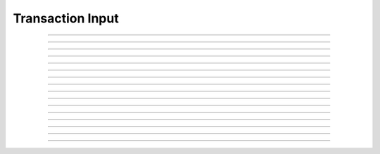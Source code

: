 Transaction Input
==========================

.. doxygentypedef:: cardano_transaction_input_t

------------

.. doxygenfunction:: cardano_transaction_input_new

------------

.. doxygenfunction:: cardano_transaction_input_from_hex

------------

.. doxygenfunction:: cardano_transaction_input_from_cbor

------------

.. doxygenfunction:: cardano_transaction_input_to_cbor

------------

.. doxygenfunction:: cardano_transaction_input_to_cip116_json

------------

.. doxygenfunction:: cardano_transaction_input_get_id

------------

.. doxygenfunction:: cardano_transaction_input_set_id

------------

.. doxygenfunction:: cardano_transaction_input_get_index

------------

.. doxygenfunction:: cardano_transaction_input_set_index

------------

.. doxygenfunction:: cardano_transaction_input_equals

------------

.. doxygenfunction:: cardano_transaction_input_compare

------------

.. doxygenfunction:: cardano_transaction_input_unref

------------

.. doxygenfunction:: cardano_transaction_input_ref

------------

.. doxygenfunction:: cardano_transaction_input_refcount

------------

.. doxygenfunction:: cardano_transaction_input_set_last_error

------------

.. doxygenfunction:: cardano_transaction_input_get_last_error
